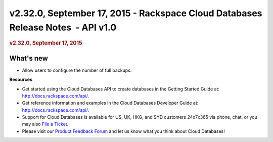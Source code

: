 =================================================================================
v2.32.0, September 17, 2015 - Rackspace Cloud Databases Release Notes  - API v1.0
=================================================================================

.. rubric::  v2.32.0, September 17, 2015
   :name: v2.32.0-september-17-2015
   :class: title

What's new
~~~~~~~~~~~~

-  Allow users to configure the number of full backups.

**Resources**

-  Get started using the Cloud Databases API to create databases in
   the Getting Started Guide at: http://docs.rackspace.com/api/.

-  Get reference information and examples in the Cloud Databases
   Developer Guide at: http://docs.rackspace.com/api/.

-  Support for Cloud Databases is available for US, UK, HKG, and SYD
   customers 24x7x365 via phone, chat, or you may also `File a
   Ticket <https://manage.rackspacecloud.com/Tickets/YourTickets.do>`__.

-  Please visit our \ `Product Feedback
   Forum <http://feedback.rackspace.com>`__ and let us know what you
   think about Cloud Databases!
